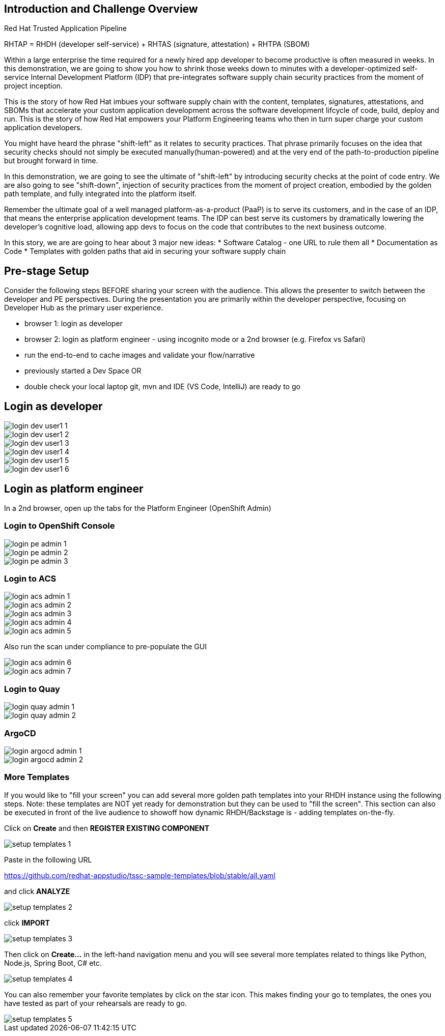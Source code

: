 == Introduction and Challenge Overview

Red Hat Trusted Application Pipeline

RHTAP = RHDH (developer self-service) + RHTAS (signature, attestation) + RHTPA (SBOM)


Within a large enterprise the time required for a newly hired app developer to become productive is often measured in weeks.  In this demonstration, we are going to show you how to shrink those weeks down to minutes with a developer-optimized self-service Internal Development Platform (IDP) that pre-integrates software supply chain security practices from the moment of project inception.

This is the story of how Red Hat imbues your software supply chain with the content, templates, signatures, attestations, and SBOMs that accelerate your custom application development across the software development lifcycle of code, build, deploy and run.  This is the story of how Red Hat empowers your Platform Engineering teams who then in turn super charge your custom application developers.

You might have heard the phrase "shift-left" as it relates to security practices.  That phrase primarily focuses on the idea that security checks should not simply be executed manually(human-powered) and at the very end of the path-to-production pipeline but brought forward in time. 

In this demonstration, we are going to see the ultimate of "shift-left" by introducing security checks at the point of code entry.  We are also going to see "shift-down", injection of security practices from the moment of project creation, embodied by the golden path template, and fully integrated into the platform itself. 

Remember the ultimate goal of a well managed platform-as-a-product (PaaP) is to serve its customers, and in the case of an IDP, that means the enterprise application development teams.  The IDP can best serve its customers by dramatically lowering the developer's cognitive load, allowing app devs to focus on the code that contributes to the next business outcome.  

In this story, we are are going to hear about 3 major new ideas:
* Software Catalog - one URL to rule them all
* Documentation as Code
* Templates with golden paths that aid in securing your software supply chain

== Pre-stage Setup

Consider the following steps BEFORE sharing your screen with the audience.  This allows the presenter to switch between the developer and PE perspectives.  During the presentation you are primarily within the developer perspective, focusing on Developer Hub as the primary user experience.

* browser 1: login as developer 
* browser 2: login as platform engineer - using incognito mode or a 2nd browser (e.g. Firefox vs Safari)
* run the end-to-end to cache images and validate your flow/narrative
* previously started a Dev Space OR
* double check your local laptop git, mvn and IDE (VS Code, IntelliJ) are ready to go


== Login as developer 

image::login-dev-user1-1.png[]

image::login-dev-user1-2.png[]

image::login-dev-user1-3.png[]

image::login-dev-user1-4.png[]

image::login-dev-user1-5.png[]

image::login-dev-user1-6.png[]

== Login as platform engineer

In a 2nd browser, open up the tabs for the Platform Engineer (OpenShift Admin)

=== Login to OpenShift Console

image::login-pe-admin-1.png[]

image::login-pe-admin-2.png[]

image::login-pe-admin-3.png[]

=== Login to ACS

image::login-acs-admin-1.png[]

image::login-acs-admin-2.png[]

image::login-acs-admin-3.png[]

image::login-acs-admin-4.png[]

image::login-acs-admin-5.png[]

Also run the scan under compliance to pre-populate the GUI

image::login-acs-admin-6.png[]

image::login-acs-admin-7.png[]

=== Login to Quay

image::login-quay-admin-1.png[]

image::login-quay-admin-2.png[]

=== ArgoCD

image::login-argocd-admin-1.png[]

image::login-argocd-admin-2.png[]

=== More Templates

If you would like to "fill your screen" you can add several more golden path templates into your RHDH instance using the following steps.  Note: these templates are NOT yet ready for demonstration but they can be used to "fill the screen".  This section can also be executed in front of the live audience to showoff how dynamic RHDH/Backstage is - adding templates on-the-fly.

Click on *Create* and then *REGISTER EXISTING COMPONENT*

image::setup-templates-1.png[]

Paste in the following URL

https://github.com/redhat-appstudio/tssc-sample-templates/blob/stable/all.yaml

and click *ANALYZE*

image::setup-templates-2.png[]

click *IMPORT*

image::setup-templates-3.png[]

Then click on *Create...* in the left-hand navigation menu and you will see several more templates related to things like Python, Node.js, Spring Boot, C# etc.  

image::setup-templates-4.png[]

You can also remember your favorite templates by click on the star icon.  This makes finding your go to templates, the ones you have tested as part of your rehearsals are ready to go.

image::setup-templates-5.png[]


